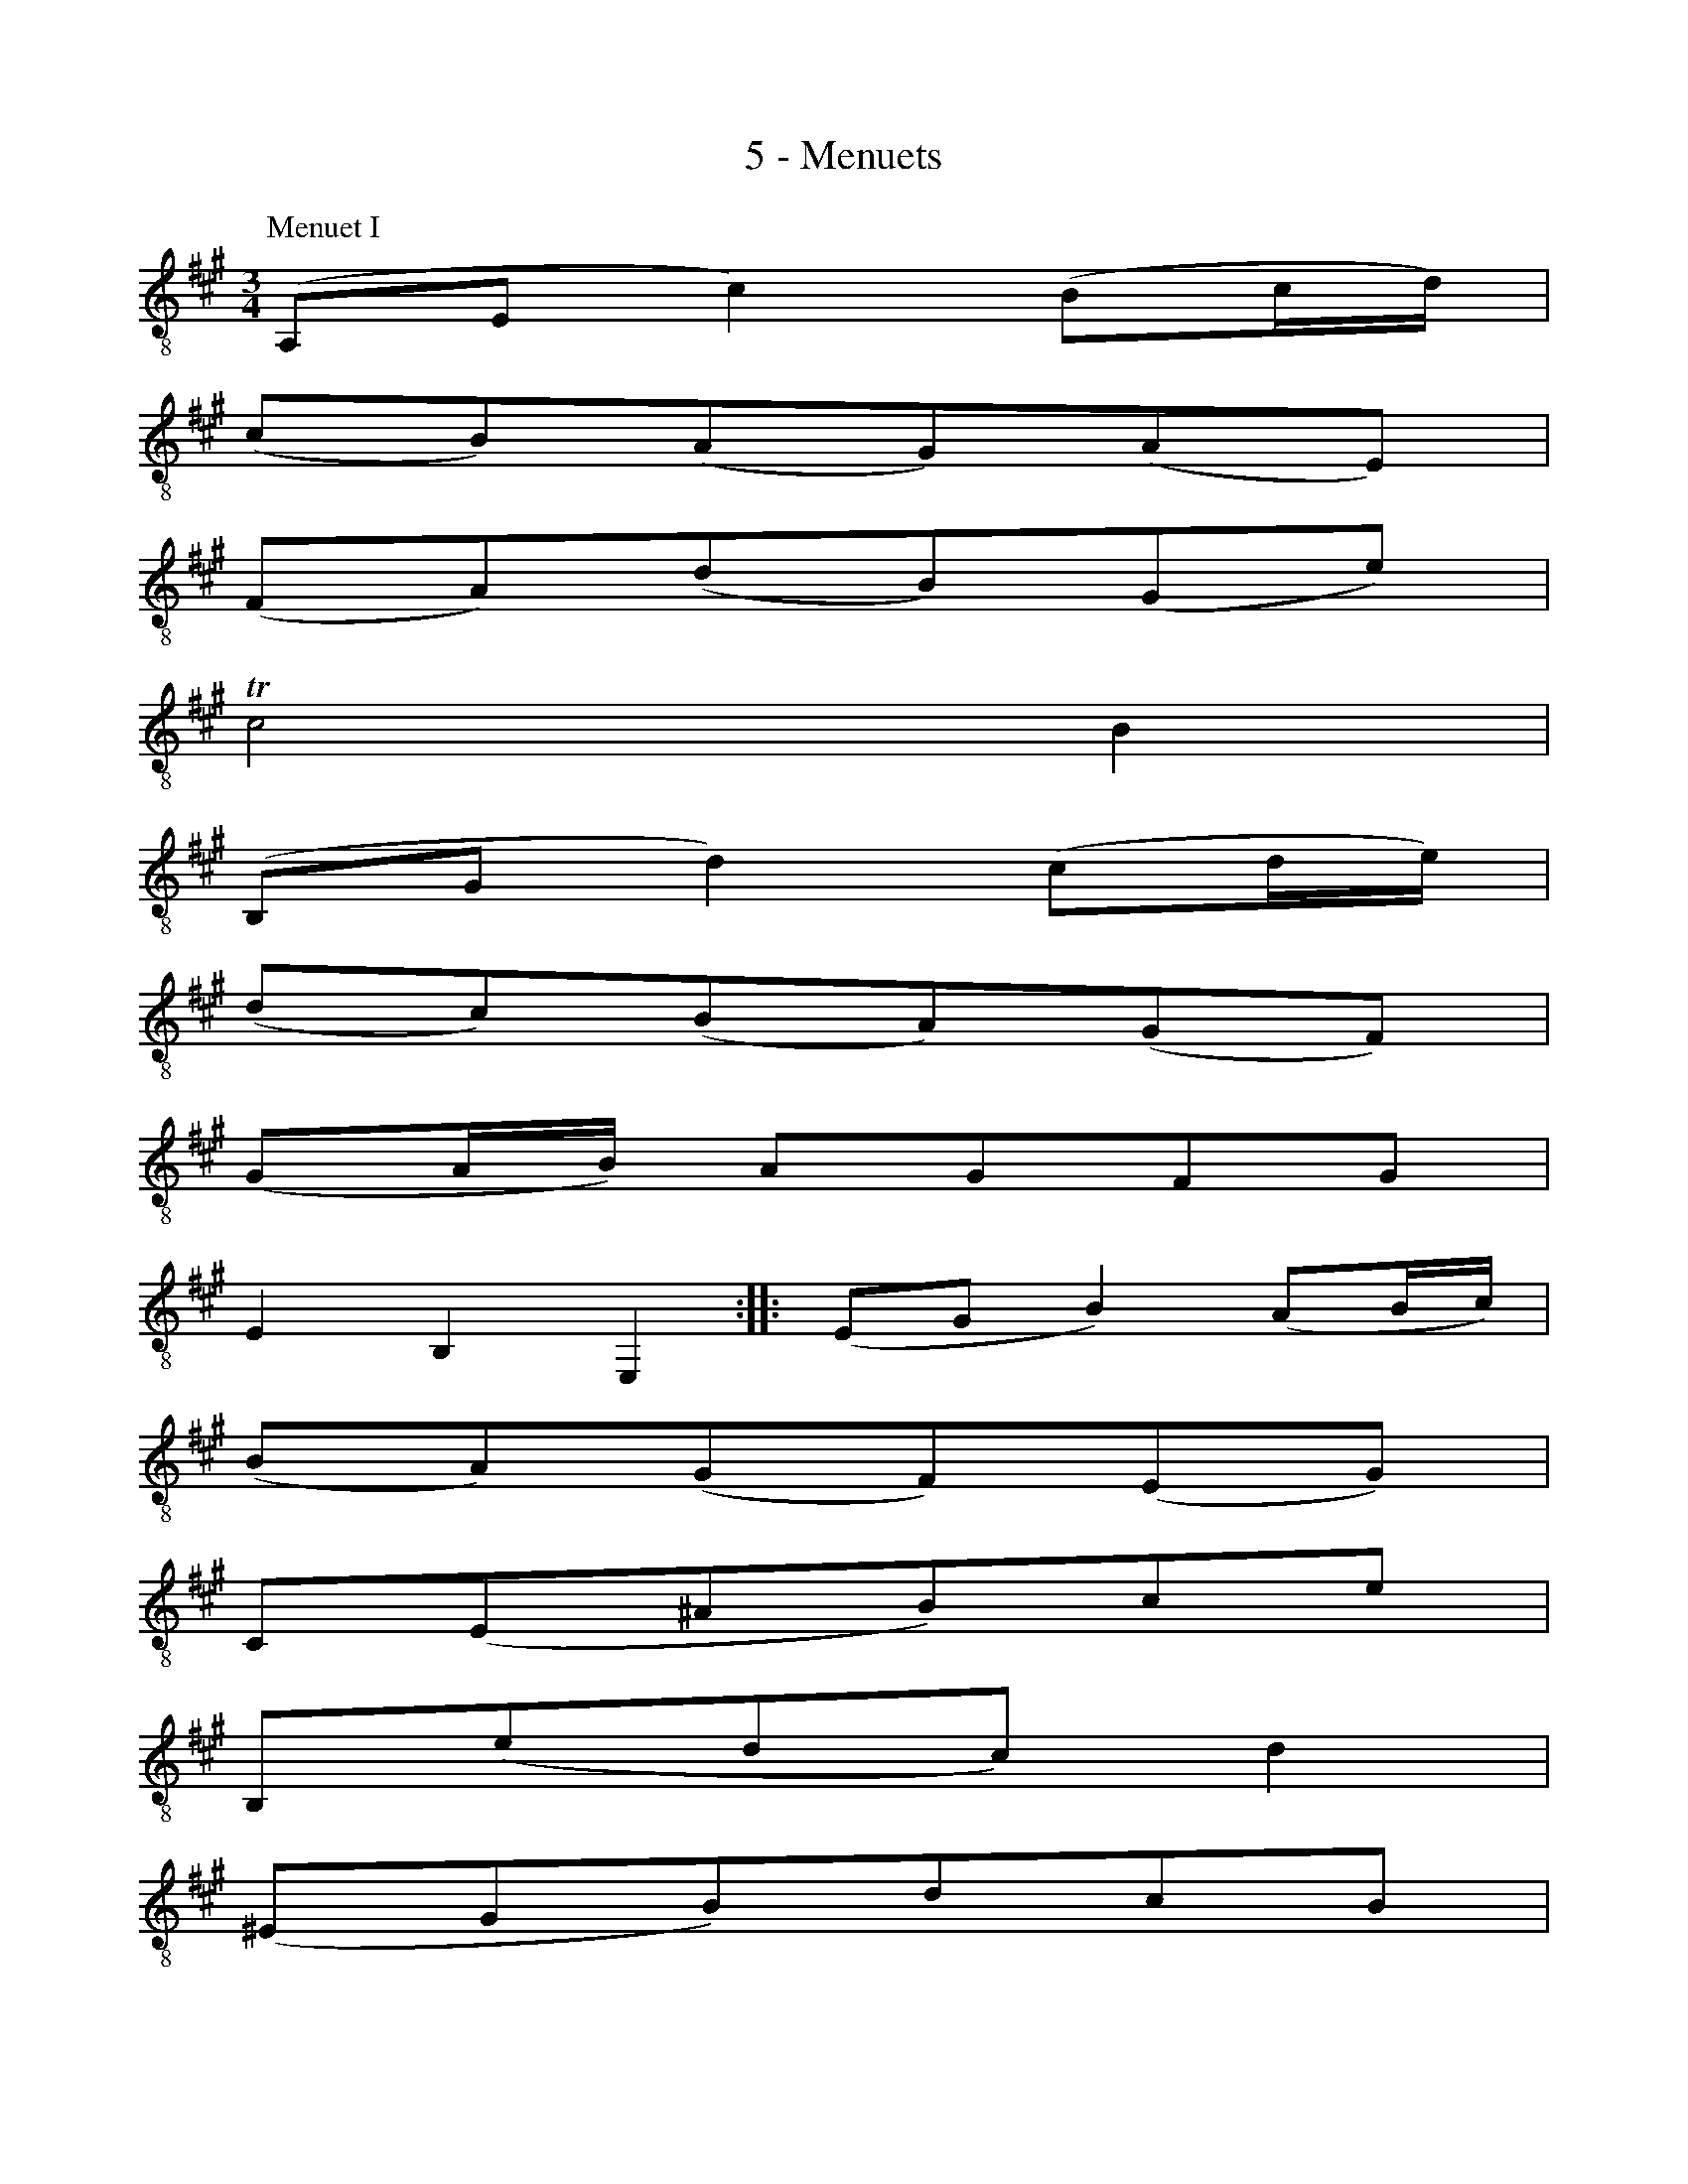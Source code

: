 X:1
T:5 - Menuets
M:3/4
L:1/8
K:Amaj clef=treble_8 instrument=_B
%%MIDI program 71 %% clarinette
%%
P:Menuet I
(A,,E, C2) (B,C/2D/2) |
(CB,)(A,G,)(A,E,) |
(F,A,)(DB,)(G,E) |
!trill!C4 B,2 |
(B,,G, D2) (CD/2E/2) |
(DC)(B,A,)(G,F,) |$
%% 7
(G,A,/2B,/2) A,G,F,G, |
E,2 B,,2 E,,2 :: (E,G, B,2) (A,B,/2C/2) |
(B,A,)(G,F,)(E,G,) |
C,(E,^A,B,)CE |
B,,(EDC) D2 |$
%% 13
(^E,G,B,)DCB, |
(CF,A,,)B,DC |
(B,A,G,)F,C,^E, |
F,,3 F,=E,D, |
(C,E, A,2) (E,F,/2=G,/2) |
(=G,E,)(F,D,)D,,C, |$
%% 19
(^D,F, B,2) (F,G,/2A,/2) |
(A,F,)(G,E,)E,,B,, |
(E,G,B,)DCE |
(F,A,C)EDF |
EG,A,C,E,,G, |
{A,,}A,6 !fermata!:|$
%%%%%%%
%%newpage
%%vskip 1.5cm
P:Menuet II
K:Em clef=treble_8 instrument=_B
%% 25
|: (=CB,C)E,=F,A,, |
=G,,2 B,2 E,2 |
(A,^G,A,)=C,D,=F,, |
(E,,B,,E,)A,^G,B, |
(CB,C)E,=F,A,, |
G,,2 B,2 E,2 |
(A,^G,A,)C,D,=F,, |
E,,A, ^G,4 ::$
%% 33
(E,^G,B,)D=FE |
(DCB,C) A,2 |
(D,^F,A,)CED |
(CB,A,B,)G,=F, |
E,G,(CB,C)E, |
=F,A,(CB,C)E |
D=FECG,B, |
CG,E,G, C,2 |$
%% 41
(^C,E,G,)_B,A,G, |
(=F,A,DE) =F2 |
(B,,D,=F,)A,G,F, |
(E,G,CD) E2 |
(^G,,B,,D,)=F,E,D, |
C,E,(A,B,C)A, |
D,(C"_Menuet I da Capo"B,A,)E,^G, |
A,,6 :|$
%%%%%%%
